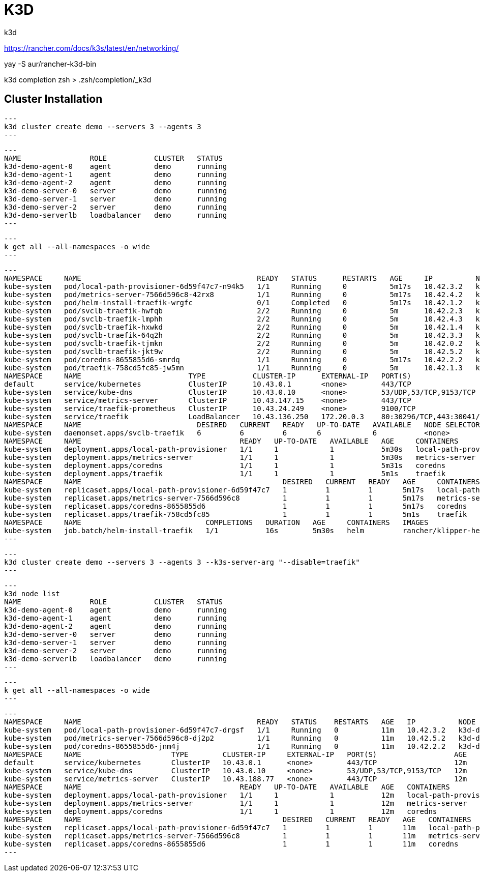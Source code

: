 = K3D
k3d

https://rancher.com/docs/k3s/latest/en/networking/

yay -S aur/rancher-k3d-bin 

k3d completion zsh > .zsh/completion/_k3d




== Cluster Installation

[source,bash]
---
k3d cluster create demo --servers 3 --agents 3
---

[source,bash]
---                                
NAME                ROLE           CLUSTER   STATUS
k3d-demo-agent-0    agent          demo      running
k3d-demo-agent-1    agent          demo      running
k3d-demo-agent-2    agent          demo      running
k3d-demo-server-0   server         demo      running
k3d-demo-server-1   server         demo      running
k3d-demo-server-2   server         demo      running
k3d-demo-serverlb   loadbalancer   demo      running
---

[source,bash]
---
k get all --all-namespaces -o wide 
---

[source,bash]
---
NAMESPACE     NAME                                         READY   STATUS      RESTARTS   AGE     IP          NODE                NOMINATED NODE   READINESS GATES
kube-system   pod/local-path-provisioner-6d59f47c7-n94k5   1/1     Running     0          5m17s   10.42.3.2   k3d-demo-agent-1    <none>           <none>
kube-system   pod/metrics-server-7566d596c8-42rx8          1/1     Running     0          5m17s   10.42.4.2   k3d-demo-agent-2    <none>           <none>
kube-system   pod/helm-install-traefik-wrgfc               0/1     Completed   0          5m17s   10.42.1.2   k3d-demo-server-0   <none>           <none>
kube-system   pod/svclb-traefik-hwfqb                      2/2     Running     0          5m      10.42.2.3   k3d-demo-agent-0    <none>           <none>
kube-system   pod/svclb-traefik-lmphh                      2/2     Running     0          5m      10.42.4.3   k3d-demo-agent-2    <none>           <none>
kube-system   pod/svclb-traefik-hxwkd                      2/2     Running     0          5m      10.42.1.4   k3d-demo-server-0   <none>           <none>
kube-system   pod/svclb-traefik-64q2h                      2/2     Running     0          5m      10.42.3.3   k3d-demo-agent-1    <none>           <none>
kube-system   pod/svclb-traefik-tjmkn                      2/2     Running     0          5m      10.42.0.2   k3d-demo-server-2   <none>           <none>
kube-system   pod/svclb-traefik-jkt9w                      2/2     Running     0          5m      10.42.5.2   k3d-demo-server-1   <none>           <none>
kube-system   pod/coredns-8655855d6-smrdq                  1/1     Running     0          5m17s   10.42.2.2   k3d-demo-agent-0    <none>           <none>
kube-system   pod/traefik-758cd5fc85-jw5mn                 1/1     Running     0          5m      10.42.1.3   k3d-demo-server-0   <none>           <none>
NAMESPACE     NAME                         TYPE           CLUSTER-IP      EXTERNAL-IP   PORT(S)                      AGE     SELECTOR
default       service/kubernetes           ClusterIP      10.43.0.1       <none>        443/TCP                      5m32s   <none>
kube-system   service/kube-dns             ClusterIP      10.43.0.10      <none>        53/UDP,53/TCP,9153/TCP       5m31s   k8s-app=kube-dns
kube-system   service/metrics-server       ClusterIP      10.43.147.15    <none>        443/TCP                      5m30s   k8s-app=metrics-server
kube-system   service/traefik-prometheus   ClusterIP      10.43.24.249    <none>        9100/TCP                     5m1s    app=traefik,release=traefik
kube-system   service/traefik              LoadBalancer   10.43.136.250   172.20.0.3    80:30296/TCP,443:30041/TCP   5m1s    app=traefik,release=traefik
NAMESPACE     NAME                           DESIRED   CURRENT   READY   UP-TO-DATE   AVAILABLE   NODE SELECTOR   AGE    CONTAINERS               IMAGES                                                SELECTOR
kube-system   daemonset.apps/svclb-traefik   6         6         6       6            6           <none>          5m1s   lb-port-80,lb-port-443   rancher/klipper-lb:v0.1.2,rancher/klipper-lb:v0.1.2   app=svclb-traefik
NAMESPACE     NAME                                     READY   UP-TO-DATE   AVAILABLE   AGE     CONTAINERS               IMAGES                                   SELECTOR
kube-system   deployment.apps/local-path-provisioner   1/1     1            1           5m30s   local-path-provisioner   rancher/local-path-provisioner:v0.0.11   app=local-path-provisioner
kube-system   deployment.apps/metrics-server           1/1     1            1           5m30s   metrics-server           rancher/metrics-server:v0.3.6            k8s-app=metrics-server
kube-system   deployment.apps/coredns                  1/1     1            1           5m31s   coredns                  rancher/coredns-coredns:1.6.3            k8s-app=kube-dns
kube-system   deployment.apps/traefik                  1/1     1            1           5m1s    traefik                  rancher/library-traefik:1.7.19           app=traefik,release=traefik
NAMESPACE     NAME                                               DESIRED   CURRENT   READY   AGE     CONTAINERS               IMAGES                                   SELECTOR
kube-system   replicaset.apps/local-path-provisioner-6d59f47c7   1         1         1       5m17s   local-path-provisioner   rancher/local-path-provisioner:v0.0.11   app=local-path-provisioner,pod-template-hash=6d59f47c7
kube-system   replicaset.apps/metrics-server-7566d596c8          1         1         1       5m17s   metrics-server           rancher/metrics-server:v0.3.6            k8s-app=metrics-server,pod-template-hash=7566d596c8
kube-system   replicaset.apps/coredns-8655855d6                  1         1         1       5m17s   coredns                  rancher/coredns-coredns:1.6.3            k8s-app=kube-dns,pod-template-hash=8655855d6
kube-system   replicaset.apps/traefik-758cd5fc85                 1         1         1       5m1s    traefik                  rancher/library-traefik:1.7.19           app=traefik,pod-template-hash=758cd5fc85,release=traefik
NAMESPACE     NAME                             COMPLETIONS   DURATION   AGE     CONTAINERS   IMAGES                        SELECTOR
kube-system   job.batch/helm-install-traefik   1/1           16s        5m30s   helm         rancher/klipper-helm:v0.2.5   controller-uid=b8443b3f-d8b3-4dc4-9c00-5b03ec272ea5
---

[source,bash]
---
k3d cluster create demo --servers 3 --agents 3 --k3s-server-arg "--disable=traefik"
---

[source,bash]
---
k3d node list
NAME                ROLE           CLUSTER   STATUS
k3d-demo-agent-0    agent          demo      running
k3d-demo-agent-1    agent          demo      running
k3d-demo-agent-2    agent          demo      running
k3d-demo-server-0   server         demo      running
k3d-demo-server-1   server         demo      running
k3d-demo-server-2   server         demo      running
k3d-demo-serverlb   loadbalancer   demo      running
---

[source,bash]
---
k get all --all-namespaces -o wide
---

[source,bash]
---
NAMESPACE     NAME                                         READY   STATUS    RESTARTS   AGE   IP          NODE               NOMINATED NODE   READINESS GATES
kube-system   pod/local-path-provisioner-6d59f47c7-drgsf   1/1     Running   0          11m   10.42.3.2   k3d-demo-agent-1   <none>           <none>
kube-system   pod/metrics-server-7566d596c8-dj2p2          1/1     Running   0          11m   10.42.5.2   k3d-demo-agent-2   <none>           <none>
kube-system   pod/coredns-8655855d6-jnm4j                  1/1     Running   0          11m   10.42.2.2   k3d-demo-agent-0   <none>           <none>
NAMESPACE     NAME                     TYPE        CLUSTER-IP     EXTERNAL-IP   PORT(S)                  AGE   SELECTOR
default       service/kubernetes       ClusterIP   10.43.0.1      <none>        443/TCP                  12m   <none>
kube-system   service/kube-dns         ClusterIP   10.43.0.10     <none>        53/UDP,53/TCP,9153/TCP   12m   k8s-app=kube-dns
kube-system   service/metrics-server   ClusterIP   10.43.188.77   <none>        443/TCP                  12m   k8s-app=metrics-server
NAMESPACE     NAME                                     READY   UP-TO-DATE   AVAILABLE   AGE   CONTAINERS               IMAGES                                   SELECTOR
kube-system   deployment.apps/local-path-provisioner   1/1     1            1           12m   local-path-provisioner   rancher/local-path-provisioner:v0.0.11   app=local-path-provisioner
kube-system   deployment.apps/metrics-server           1/1     1            1           12m   metrics-server           rancher/metrics-server:v0.3.6            k8s-app=metrics-server
kube-system   deployment.apps/coredns                  1/1     1            1           12m   coredns                  rancher/coredns-coredns:1.6.3            k8s-app=kube-dns
NAMESPACE     NAME                                               DESIRED   CURRENT   READY   AGE   CONTAINERS               IMAGES                                   SELECTOR
kube-system   replicaset.apps/local-path-provisioner-6d59f47c7   1         1         1       11m   local-path-provisioner   rancher/local-path-provisioner:v0.0.11   app=local-path-provisioner,pod-template-hash=6d59f47c7
kube-system   replicaset.apps/metrics-server-7566d596c8          1         1         1       11m   metrics-server           rancher/metrics-server:v0.3.6            k8s-app=metrics-server,pod-template-hash=7566d596c8
kube-system   replicaset.apps/coredns-8655855d6                  1         1         1       11m   coredns                  rancher/coredns-coredns:1.6.3            k8s-app=kube-dns,pod-template-hash=8655855d6
---


